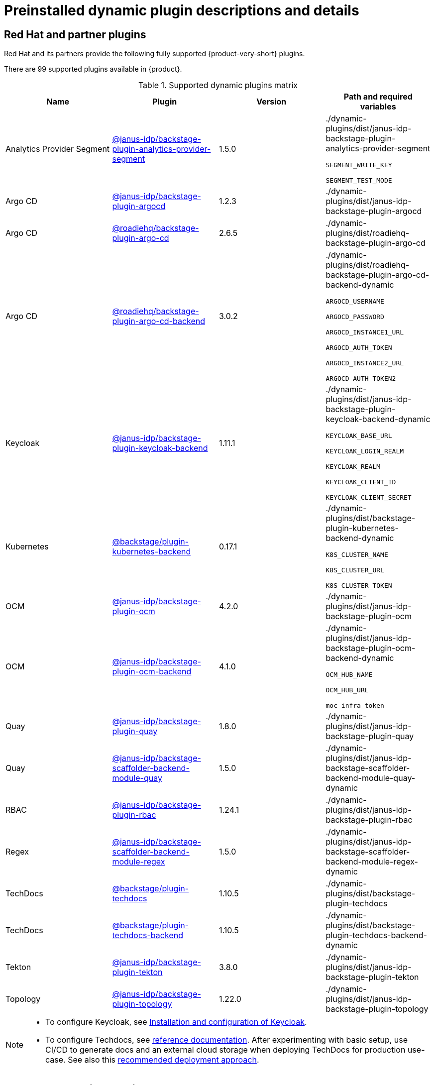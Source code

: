 [id="rhdh-supported-plugins"]
= Preinstalled dynamic plugin descriptions and details

// This page is generated! Do not edit the .adoc file, but instead run rhdh-supported-plugins.sh to regen this page from the latest plugin metadata.
// cd /path/to/rhdh-documentation; ./modules/dynamic-plugins/rhdh-supported-plugins.sh; ./build/scripts/build.sh; google-chrome titles-generated/main/plugin-rhdh/index.html

// [IMPORTANT]
// ====
// Technology Preview features are not supported with Red Hat production service level agreements (SLAs), might not be functionally complete, and Red Hat does not recommend using them for production. These features provide early access to upcoming product features, enabling customers to test functionality and provide feedback during the development process.

// For more information on Red Hat Technology Preview features, see https://access.redhat.com/support/offerings/techpreview/[Technology Preview Features Scope].

// Additional detail on how Red Hat provides support for bundled community dynamic plugins is available on the https://access.redhat.com/policy/developerhub-support-policy[Red Hat Developer Support Policy] page.
// ====

== Red Hat and partner plugins
Red Hat and its partners provide the following fully supported {product-very-short} plugins.

There are 99 supported plugins available in {product}. 

[supported-dynamic-plugins-matrix]
.Supported dynamic plugins matrix

[%header,cols=4*]
|===
|*Name* |*Plugin* |*Version* |*Path and required variables*
|Analytics Provider Segment  |https://npmjs.com/package/@janus-idp/backstage-plugin-analytics-provider-segment/v/1.5.0[@janus-idp/backstage-plugin-analytics-provider-segment] |1.5.0 
|./dynamic-plugins/dist/janus-idp-backstage-plugin-analytics-provider-segment

`SEGMENT_WRITE_KEY`

`SEGMENT_TEST_MODE`


|Argo CD  |https://npmjs.com/package/@janus-idp/backstage-plugin-argocd/v/1.2.3[@janus-idp/backstage-plugin-argocd] |1.2.3 
|./dynamic-plugins/dist/janus-idp-backstage-plugin-argocd


|Argo CD  |https://npmjs.com/package/@roadiehq/backstage-plugin-argo-cd/v/2.6.5[@roadiehq/backstage-plugin-argo-cd] |2.6.5 
|./dynamic-plugins/dist/roadiehq-backstage-plugin-argo-cd


|Argo CD  |https://npmjs.com/package/@roadiehq/backstage-plugin-argo-cd-backend/v/3.0.2[@roadiehq/backstage-plugin-argo-cd-backend] |3.0.2 
|./dynamic-plugins/dist/roadiehq-backstage-plugin-argo-cd-backend-dynamic

`ARGOCD_USERNAME`

`ARGOCD_PASSWORD`

`ARGOCD_INSTANCE1_URL`

`ARGOCD_AUTH_TOKEN`

`ARGOCD_INSTANCE2_URL`

`ARGOCD_AUTH_TOKEN2`


|Keycloak  |https://npmjs.com/package/@janus-idp/backstage-plugin-keycloak-backend/v/1.11.1[@janus-idp/backstage-plugin-keycloak-backend] |1.11.1 
|./dynamic-plugins/dist/janus-idp-backstage-plugin-keycloak-backend-dynamic

`KEYCLOAK_BASE_URL`

`KEYCLOAK_LOGIN_REALM`

`KEYCLOAK_REALM`

`KEYCLOAK_CLIENT_ID`

`KEYCLOAK_CLIENT_SECRET`


|Kubernetes  |https://npmjs.com/package/@backstage/plugin-kubernetes-backend/v/0.17.1[@backstage/plugin-kubernetes-backend] |0.17.1 
|./dynamic-plugins/dist/backstage-plugin-kubernetes-backend-dynamic

`K8S_CLUSTER_NAME`

`K8S_CLUSTER_URL`

`K8S_CLUSTER_TOKEN`


|OCM  |https://npmjs.com/package/@janus-idp/backstage-plugin-ocm/v/4.2.0[@janus-idp/backstage-plugin-ocm] |4.2.0 
|./dynamic-plugins/dist/janus-idp-backstage-plugin-ocm


|OCM  |https://npmjs.com/package/@janus-idp/backstage-plugin-ocm-backend/v/4.1.0[@janus-idp/backstage-plugin-ocm-backend] |4.1.0 
|./dynamic-plugins/dist/janus-idp-backstage-plugin-ocm-backend-dynamic

`OCM_HUB_NAME`

`OCM_HUB_URL`

`moc_infra_token`


|Quay  |https://npmjs.com/package/@janus-idp/backstage-plugin-quay/v/1.8.0[@janus-idp/backstage-plugin-quay] |1.8.0 
|./dynamic-plugins/dist/janus-idp-backstage-plugin-quay


|Quay  |https://npmjs.com/package/@janus-idp/backstage-scaffolder-backend-module-quay/v/1.5.0[@janus-idp/backstage-scaffolder-backend-module-quay] |1.5.0 
|./dynamic-plugins/dist/janus-idp-backstage-scaffolder-backend-module-quay-dynamic


|RBAC  |https://npmjs.com/package/@janus-idp/backstage-plugin-rbac/v/1.24.1[@janus-idp/backstage-plugin-rbac] |1.24.1 
|./dynamic-plugins/dist/janus-idp-backstage-plugin-rbac


|Regex  |https://npmjs.com/package/@janus-idp/backstage-scaffolder-backend-module-regex/v/1.5.0[@janus-idp/backstage-scaffolder-backend-module-regex] |1.5.0 
|./dynamic-plugins/dist/janus-idp-backstage-scaffolder-backend-module-regex-dynamic


|TechDocs  |https://npmjs.com/package/@backstage/plugin-techdocs/v/1.10.5[@backstage/plugin-techdocs] |1.10.5 
|./dynamic-plugins/dist/backstage-plugin-techdocs


|TechDocs  |https://npmjs.com/package/@backstage/plugin-techdocs-backend/v/1.10.5[@backstage/plugin-techdocs-backend] |1.10.5 
|./dynamic-plugins/dist/backstage-plugin-techdocs-backend-dynamic


|Tekton  |https://npmjs.com/package/@janus-idp/backstage-plugin-tekton/v/3.8.0[@janus-idp/backstage-plugin-tekton] |3.8.0 
|./dynamic-plugins/dist/janus-idp-backstage-plugin-tekton


|Topology  |https://npmjs.com/package/@janus-idp/backstage-plugin-topology/v/1.22.0[@janus-idp/backstage-plugin-topology] |1.22.0 
|./dynamic-plugins/dist/janus-idp-backstage-plugin-topology

|===
[NOTE]
====
* To configure Keycloak, see xref:rhdh-keycloak_{context}[Installation and configuration of Keycloak].

* To configure Techdocs, see http://backstage.io/docs/features/techdocs/configuration[reference documentation]. After experimenting with basic setup, use CI/CD to generate docs and an external cloud storage when deploying TechDocs for production use-case.
See also this https://backstage.io/docs/features/techdocs/how-to-guides#how-to-migrate-from-techdocs-basic-to-recommended-deployment-approach[recommended deployment approach].
====

== Technology Preview plugins
=== Red Hat plugins

[IMPORTANT]
====
Technology Preview features are not supported with Red Hat production service level agreements (SLAs), might not be functionally complete, and Red Hat does not recommend using them for production. These features provide early access to upcoming product features, enabling customers to test functionality and provide feedback during the development process.

For more information on Red Hat Technology Preview features, see Technology Preview Features Scope.
====

There are 99 Red Hat technology preview plugins available in {product}.

[red-hat-tp-dynamic-plugins-matrix]
.Red Hat Technology Preview dynamic plugins matrix

[%header,cols=4*]
|===
|*Name* |*Plugin* |*Version* |*Path and required variables*
|3scale  |https://npmjs.com/package/@janus-idp/backstage-plugin-3scale-backend/v/1.6.0[@janus-idp/backstage-plugin-3scale-backend] |1.6.0 
|./dynamic-plugins/dist/janus-idp-backstage-plugin-3scale-backend-dynamic

`THREESCALE_BASE_URL`

`THREESCALE_ACCESS_TOKEN`


|AAP  |https://npmjs.com/package/@janus-idp/backstage-plugin-aap-backend/v/1.7.0[@janus-idp/backstage-plugin-aap-backend] |1.7.0 
|./dynamic-plugins/dist/janus-idp-backstage-plugin-aap-backend-dynamic

`AAP_BASE_URL`

`AAP_AUTH_TOKEN`


|ACR  |https://npmjs.com/package/@janus-idp/backstage-plugin-acr/v/1.5.0[@janus-idp/backstage-plugin-acr] |1.5.0 
|./dynamic-plugins/dist/janus-idp-backstage-plugin-acr


|JFrog Artifactory  |https://npmjs.com/package/@janus-idp/backstage-plugin-jfrog-artifactory/v/1.5.0[@janus-idp/backstage-plugin-jfrog-artifactory] |1.5.0 
|./dynamic-plugins/dist/janus-idp-backstage-plugin-jfrog-artifactory


|Nexus Repository Manager  |https://npmjs.com/package/@janus-idp/backstage-plugin-nexus-repository-manager/v/1.7.0[@janus-idp/backstage-plugin-nexus-repository-manager] |1.7.0 
|./dynamic-plugins/dist/janus-idp-backstage-plugin-nexus-repository-manager


|Scaffolder Relation Processor  |https://npmjs.com/package/@janus-idp/backstage-plugin-catalog-backend-module-scaffolder-relation-processor/v/1.1.0[@janus-idp/backstage-plugin-catalog-backend-module-scaffolder-relation-processor] |1.1.0 
|./dynamic-plugins/dist/janus-idp-backstage-plugin-catalog-backend-module-scaffolder-relation-processor-dynamic


|ServiceNow  |https://npmjs.com/package/@janus-idp/backstage-scaffolder-backend-module-servicenow/v/1.5.0[@janus-idp/backstage-scaffolder-backend-module-servicenow] |1.5.0 
|./dynamic-plugins/dist/janus-idp-backstage-scaffolder-backend-module-servicenow-dynamic

`SERVICENOW_BASE_URL`

`SERVICENOW_USERNAME`

`SERVICENOW_PASSWORD`


|SonarQube  |https://npmjs.com/package/@janus-idp/backstage-scaffolder-backend-module-sonarqube/v/1.5.0[@janus-idp/backstage-scaffolder-backend-module-sonarqube] |1.5.0 
|./dynamic-plugins/dist/janus-idp-backstage-scaffolder-backend-module-sonarqube-dynamic


|===

=== Community plugins

[IMPORTANT]
====
Red Hat Developer Hub (RHDH) includes a select number of community-supported plugins, available for customers to configure and enable. These included community plugins are exported by Red Hat as dynamic plugins, and are provided with support scoped per Technical Preview terms. 

Additional details on how Red Hat provides support for bundled community dynamic plugins are available on the Red Hat Developer Support Policy page.
====

There are 99 community technology preview plugins available in {product}.

[community-tp-dynamic-plugins-matrix]
.Community Technology Preview dynamic plugins matrix

[%header,cols=4*]
|===
|*Name* |*Plugin* |*Version* |*Path and required variables*
|Argo CD  |https://npmjs.com/package/@roadiehq/scaffolder-backend-argocd/v/1.1.27[@roadiehq/scaffolder-backend-argocd] |1.1.27 
|./dynamic-plugins/dist/roadiehq-scaffolder-backend-argocd-dynamic

`ARGOCD_USERNAME`

`ARGOCD_PASSWORD`

`ARGOCD_INSTANCE1_URL`

`ARGOCD_AUTH_TOKEN`

`ARGOCD_INSTANCE2_URL`

`ARGOCD_AUTH_TOKEN2`


|Azure  |https://npmjs.com/package/@backstage/plugin-scaffolder-backend-module-azure/v/0.1.10[@backstage/plugin-scaffolder-backend-module-azure] |0.1.10 
|./dynamic-plugins/dist/backstage-plugin-scaffolder-backend-module-azure-dynamic


|Azure Devops  |https://npmjs.com/package/@backstage/plugin-azure-devops/v/0.4.4[@backstage/plugin-azure-devops] |0.4.4 
|./dynamic-plugins/dist/backstage-plugin-azure-devops


|Azure Devops  |https://npmjs.com/package/@backstage/plugin-azure-devops-backend/v/0.6.5[@backstage/plugin-azure-devops-backend] |0.6.5 
|./dynamic-plugins/dist/backstage-plugin-azure-devops-backend-dynamic

`AZURE_TOKEN`

`AZURE_ORG`


|Azure Repositories  |https://npmjs.com/package/@parfuemerie/douglas-scaffolder-backend-module-azure-repositories/v/0.2.7[@parfuemerie/douglas-scaffolder-backend-module-azure-repositories] |0.2.7 
|./dynamic-plugins/dist/parfuemerie-douglas-scaffolder-backend-module-azure-repositories


|Bitbucket Cloud  |https://npmjs.com/package/@backstage/plugin-catalog-backend-module-bitbucket-cloud/v/0.2.5[@backstage/plugin-catalog-backend-module-bitbucket-cloud] |0.2.5 
|./dynamic-plugins/dist/backstage-plugin-catalog-backend-module-bitbucket-cloud-dynamic

`BITBUCKET_WORKSPACE`


|Bitbucket Cloud  |https://npmjs.com/package/@backstage/plugin-scaffolder-backend-module-bitbucket-cloud/v/0.1.8[@backstage/plugin-scaffolder-backend-module-bitbucket-cloud] |0.1.8 
|./dynamic-plugins/dist/backstage-plugin-scaffolder-backend-module-bitbucket-cloud-dynamic


|Bitbucket Server  |https://npmjs.com/package/@backstage/plugin-catalog-backend-module-bitbucket-server/v/0.1.32[@backstage/plugin-catalog-backend-module-bitbucket-server] |0.1.32 
|./dynamic-plugins/dist/backstage-plugin-catalog-backend-module-bitbucket-server-dynamic

`BITBUCKET_HOST`


|Bitbucket Server  |https://npmjs.com/package/@backstage/plugin-scaffolder-backend-module-bitbucket-server/v/0.1.8[@backstage/plugin-scaffolder-backend-module-bitbucket-server] |0.1.8 
|./dynamic-plugins/dist/backstage-plugin-scaffolder-backend-module-bitbucket-server-dynamic


|Datadog  |https://npmjs.com/package/@roadiehq/backstage-plugin-datadog/v/2.2.8[@roadiehq/backstage-plugin-datadog] |2.2.8 
|./dynamic-plugins/dist/roadiehq-backstage-plugin-datadog


|Dynatrace  |https://npmjs.com/package/@backstage/plugin-dynatrace/v/10.0.4[@backstage/plugin-dynatrace] |10.0.4 
|./dynamic-plugins/dist/backstage-plugin-dynatrace


|Gerrit  |https://npmjs.com/package/@backstage/plugin-scaffolder-backend-module-gerrit/v/0.1.10[@backstage/plugin-scaffolder-backend-module-gerrit] |0.1.10 
|./dynamic-plugins/dist/backstage-plugin-scaffolder-backend-module-gerrit-dynamic


|GitHub  |https://npmjs.com/package/@backstage/plugin-catalog-backend-module-github/v/0.6.1[@backstage/plugin-catalog-backend-module-github] |0.6.1 
|./dynamic-plugins/dist/backstage-plugin-catalog-backend-module-github-dynamic

`GITHUB_ORG`


|GitHub  |https://npmjs.com/package/@backstage/plugin-scaffolder-backend-module-github/v/0.2.8[@backstage/plugin-scaffolder-backend-module-github] |0.2.8 
|./dynamic-plugins/dist/backstage-plugin-scaffolder-backend-module-github-dynamic


|GitHub Actions  |https://npmjs.com/package/@backstage/plugin-github-actions/v/0.6.16[@backstage/plugin-github-actions] |0.6.16 
|./dynamic-plugins/dist/backstage-plugin-github-actions


|GitHub Insights  |https://npmjs.com/package/@roadiehq/backstage-plugin-github-insights/v/2.3.29[@roadiehq/backstage-plugin-github-insights] |2.3.29 
|./dynamic-plugins/dist/roadiehq-backstage-plugin-github-insights


|GitHub Issues  |https://npmjs.com/package/@backstage/plugin-github-issues/v/0.4.2[@backstage/plugin-github-issues] |0.4.2 
|./dynamic-plugins/dist/backstage-plugin-github-issues


|GitHub Org  |https://npmjs.com/package/@backstage/plugin-catalog-backend-module-github-org/v/0.1.13[@backstage/plugin-catalog-backend-module-github-org] |0.1.13 
|./dynamic-plugins/dist/backstage-plugin-catalog-backend-module-github-org-dynamic

`GITHUB_URL`

`GITHUB_ORG`


|GitHub Pull Requests  |https://npmjs.com/package/@roadiehq/backstage-plugin-github-pull-requests/v/2.5.26[@roadiehq/backstage-plugin-github-pull-requests] |2.5.26 
|./dynamic-plugins/dist/roadiehq-backstage-plugin-github-pull-requests


|GitLab  |https://npmjs.com/package/@immobiliarelabs/backstage-plugin-gitlab/v/6.5.1[@immobiliarelabs/backstage-plugin-gitlab] |6.5.1 
|./dynamic-plugins/dist/immobiliarelabs-backstage-plugin-gitlab


|GitLab  |https://npmjs.com/package/@backstage/plugin-catalog-backend-module-gitlab/v/0.3.17[@backstage/plugin-catalog-backend-module-gitlab] |0.3.17 
|./dynamic-plugins/dist/backstage-plugin-catalog-backend-module-gitlab-dynamic


|GitLab  |https://npmjs.com/package/@immobiliarelabs/backstage-plugin-gitlab-backend/v/6.5.1[@immobiliarelabs/backstage-plugin-gitlab-backend] |6.5.1 
|./dynamic-plugins/dist/immobiliarelabs-backstage-plugin-gitlab-backend-dynamic

`GITLAB_HOST`

`GITLAB_TOKEN`


|GitLab  |https://npmjs.com/package/@backstage/plugin-scaffolder-backend-module-gitlab/v/0.4.0[@backstage/plugin-scaffolder-backend-module-gitlab] |0.4.0 
|./dynamic-plugins/dist/backstage-plugin-scaffolder-backend-module-gitlab-dynamic


|GitLab Org  |https://npmjs.com/package/@backstage/plugin-catalog-backend-module-gitlab-org/v/0.4.0[@backstage/plugin-catalog-backend-module-gitlab-org] |0.4.0 
|./dynamic-plugins/dist/backstage-plugin-catalog-backend-module-gitlab-org-dynamic


|Http Request  |https://npmjs.com/package/@roadiehq/scaffolder-backend-module-http-request/v/4.3.2[@roadiehq/scaffolder-backend-module-http-request] |4.3.2 
|./dynamic-plugins/dist/roadiehq-scaffolder-backend-module-http-request-dynamic


|Jenkins  |https://npmjs.com/package/@backstage/plugin-jenkins/v/0.9.10[@backstage/plugin-jenkins] |0.9.10 
|./dynamic-plugins/dist/backstage-plugin-jenkins


|Jenkins  |https://npmjs.com/package/@backstage/plugin-jenkins-backend/v/0.4.5[@backstage/plugin-jenkins-backend] |0.4.5 
|./dynamic-plugins/dist/backstage-plugin-jenkins-backend-dynamic

`JENKINS_URL`

`JENKINS_USERNAME`

`JENKINS_TOKEN`


|Jira  |https://npmjs.com/package/@roadiehq/backstage-plugin-jira/v/2.5.8[@roadiehq/backstage-plugin-jira] |2.5.8 
|./dynamic-plugins/dist/roadiehq-backstage-plugin-jira


|Kubernetes  |https://npmjs.com/package/@backstage/plugin-kubernetes/v/0.11.10[@backstage/plugin-kubernetes] |0.11.10 
|./dynamic-plugins/dist/backstage-plugin-kubernetes


|Lighthouse  |https://npmjs.com/package/@backstage/plugin-lighthouse/v/0.4.20[@backstage/plugin-lighthouse] |0.4.20 
|./dynamic-plugins/dist/backstage-plugin-lighthouse


|Msgraph  |https://npmjs.com/package/@backstage/plugin-catalog-backend-module-msgraph/v/0.5.25[@backstage/plugin-catalog-backend-module-msgraph] |0.5.25 
|./dynamic-plugins/dist/backstage-plugin-catalog-backend-module-msgraph-dynamic


|PagerDuty  |https://npmjs.com/package/@pagerduty/backstage-plugin/v/0.12.0[@pagerduty/backstage-plugin] |0.12.0 
|./dynamic-plugins/dist/pagerduty-backstage-plugin


|Security Insights  |https://npmjs.com/package/@roadiehq/backstage-plugin-security-insights/v/2.3.19[@roadiehq/backstage-plugin-security-insights] |2.3.19 
|./dynamic-plugins/dist/roadiehq-backstage-plugin-security-insights


|SonarQube  |https://npmjs.com/package/@backstage/plugin-sonarqube/v/0.7.17[@backstage/plugin-sonarqube] |0.7.17 
|./dynamic-plugins/dist/backstage-plugin-sonarqube


|SonarQube  |https://npmjs.com/package/@backstage/plugin-sonarqube-backend/v/0.2.20[@backstage/plugin-sonarqube-backend] |0.2.20 
|./dynamic-plugins/dist/backstage-plugin-sonarqube-backend-dynamic

`SONARQUBE_URL`

`SONARQUBE_TOKEN`


|Tech Radar  |https://npmjs.com/package/@backstage/plugin-tech-radar/v/0.7.4[@backstage/plugin-tech-radar] |0.7.4 
|./dynamic-plugins/dist/backstage-plugin-tech-radar


|Utils  |https://npmjs.com/package/@roadiehq/scaffolder-backend-module-utils/v/1.17.0[@roadiehq/scaffolder-backend-module-utils] |1.17.0 
|./dynamic-plugins/dist/roadiehq-scaffolder-backend-module-utils-dynamic


|===
